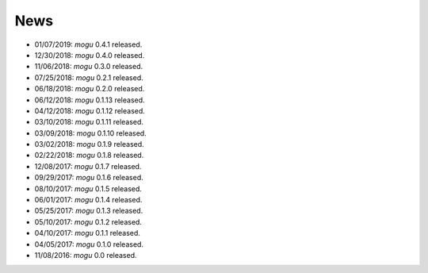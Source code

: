 News
====

* 01/07/2019: `mogu` 0.4.1 released.
* 12/30/2018: `mogu` 0.4.0 released.
* 11/06/2018: `mogu` 0.3.0 released.
* 07/25/2018: `mogu` 0.2.1 released.
* 06/18/2018: `mogu` 0.2.0 released.
* 06/12/2018: `mogu` 0.1.13 released.
* 04/12/2018: `mogu` 0.1.12 released.
* 03/10/2018: `mogu` 0.1.11 released.
* 03/09/2018: `mogu` 0.1.10 released.
* 03/02/2018: `mogu` 0.1.9 released.
* 02/22/2018: `mogu` 0.1.8 released.
* 12/08/2017: `mogu` 0.1.7 released.
* 09/29/2017: `mogu` 0.1.6 released.
* 08/10/2017: `mogu` 0.1.5 released.
* 06/01/2017: `mogu` 0.1.4 released.
* 05/25/2017: `mogu` 0.1.3 released.
* 05/10/2017: `mogu` 0.1.2 released.
* 04/10/2017: `mogu` 0.1.1 released.
* 04/05/2017: `mogu` 0.1.0 released.
* 11/08/2016: `mogu` 0.0 released.
